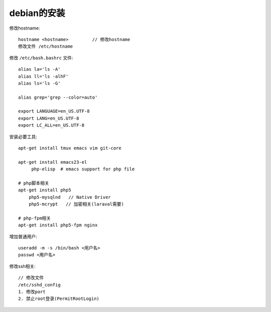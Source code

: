 debian的安装
#####################

修改hostname::

  hostname <hostname>         // 修改hostname
  修改文件 /etc/hostname

修改 ``/etc/bash.bashrc`` 文件::

  alias la='ls -A'
  alias ll='ls -alhF'
  alias ls='ls -G'

  alias grep='grep --color=auto'
  
  export LANGUAGE=en_US.UTF-8
  export LANG=en_US.UTF-8
  export LC_ALL=en_US.UTF-8


安装必要工具::

  apt-get install tmux emacs vim git-core
  
  apt-get install emacs23-el
       php-elisp  # emacs support for php file

  # php脚本相关
  apt-get install php5
      php5-mysqlnd   // Native Driver
      php5-mcrypt   // 加密相关(laraval需要)

  # php-fpm相关
  apt-get install php5-fpm nginx

增加普通用户::

  useradd -m -s /bin/bash <用户名>
  passwd <用户名>

修改ssh相关::

  // 修改文件
  /etc/sshd_config
  1. 修改port
  2. 禁止root登录(PermitRootLogin)

